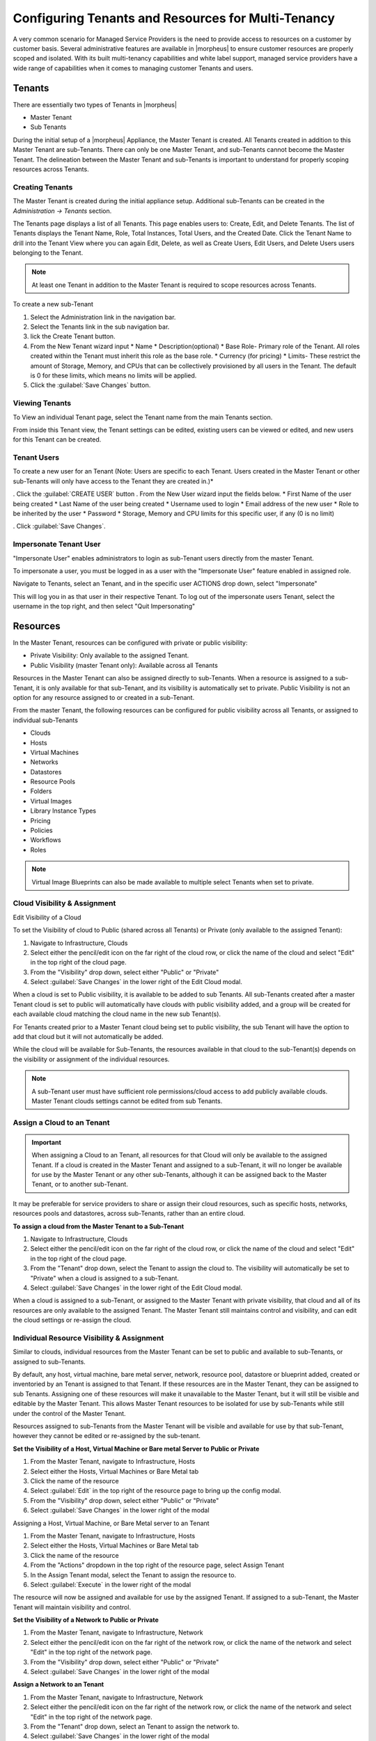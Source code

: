 Configuring Tenants and Resources for Multi-Tenancy
---------------------------------------------------

A very common scenario for Managed Service Providers is the need to provide access to resources on a customer by customer basis. Several administrative features are available in |morpheus| to ensure customer resources are properly scoped and isolated. With its built multi-tenancy capabilities and white label support, managed service providers have a wide range of capabilities when it comes to managing customer Tenants and users.

Tenants
^^^^^^^

There are essentially two types of Tenants in |morpheus|

* Master Tenant
* Sub Tenants

During the initial setup of a |morpheus| Appliance, the Master Tenant is created. All Tenants created in addition to this Master Tenant are sub-Tenants. There can only be one Master Tenant, and sub-Tenants cannot become the Master Tenant. The delineation between the Master Tenant and sub-Tenants is important to understand for properly scoping resources across Tenants.

Creating Tenants
````````````````

The Master Tenant is created during the initial appliance setup. Additional sub-Tenants can be created in the `Administration -> Tenants` section.

The Tenants page displays a list of all Tenants. This page enables users to: Create, Edit, and Delete Tenants. The list of Tenants displays the Tenant Name, Role, Total Instances, Total Users, and the Created Date. Click the Tenant Name to drill into the Tenant View where you can again Edit, Delete, as well as Create Users, Edit Users, and Delete Users users belonging to the Tenant.

.. NOTE:: At least one Tenant in addition to the Master Tenant is required to scope resources across Tenants.

To create a new sub-Tenant

#. Select the Administration link in the navigation bar.
#. Select the Tenants link in the sub navigation bar.
#. lick the Create Tenant button.
#. From the New Tenant wizard input
   * Name
   * Description(optional)
   * Base Role- Primary role of the Tenant. All roles created within the Tenant must inherit this role as the base role.
   * Currency (for pricing)
   * Limits- These restrict the amount of Storage, Memory, and CPUs that can be collectively provisioned by all users in the Tenant. The default is 0 for these limits, which means no limits will be applied.

#. Click the :guilabel:`Save Changes` button.

.. image:: /images/advanced/configuring_multi_tenancy-09a1e.png

Viewing Tenants
```````````````````

To View an individual Tenant page, select the Tenant name from the main Tenants section.

.. image:: /images/advanced/configuring_multi_tenancy-fa0d8.png

From inside this Tenant view, the Tenant settings can be edited, existing users can be viewed or edited, and new users for this Tenant can be created.

Tenant Users
`````````````

To create a new user for an Tenant (Note: Users are specific to each Tenant. Users created in the Master Tenant or other sub-Tenants will only have access to the Tenant they are created in.)*

. Click the :guilabel:`CREATE USER` button
. From the New User wizard input the fields below.
* First Name of the user being created
* Last Name of the user being created
* Username used to login
* Email address of the new user
* Role to be inherited by the user
* Password
* Storage, Memory and CPU limits for this specific user, if any (0 is no limit)

. Click :guilabel:`Save Changes`.

.. image:: /images/advanced/configuring_multi_tenancy-e194d.png

Impersonate Tenant User
```````````````````````

"Impersonate User" enables administrators to login as sub-Tenant users directly from the master Tenant.

To impersonate a user, you must be logged in as a user with the "Impersonate User" feature enabled in assigned role.

Navigate to Tenants, select an Tenant, and in the specific user ACTIONS drop down, select "Impersonate"

.. image:: /images/advanced/configuring_multi_tenancy-9583a.png

This will log you in as that user in their respective Tenant. To log out of the impersonate users Tenant, select the username in the top right, and then select "Quit Impersonating"

.. image:: /images/advanced/configuring_multi_tenancy-d229b.png

Resources
^^^^^^^^^
In the Master Tenant, resources can be configured with private or public visibility:

* Private Visibility: Only available to the assigned Tenant.
* Public Visibility (master Tenant only): Available across all Tenants

Resources in the Master Tenant can also be assigned directly to sub-Tenants. When a resource is assigned to a sub-Tenant, it is only available for that sub-Tenant, and its visibility is automatically set to private. Public Visibility is not an option for any resource assigned to or created in a sub-Tenant.

From the master Tenant, the following resources can be configured for public visibility across all Tenants, or assigned to individual sub-Tenants

* Clouds
* Hosts
* Virtual Machines
* Networks
* Datastores
* Resource Pools
* Folders
* Virtual Images
* Library Instance Types
* Pricing
* Policies
* Workflows
* Roles

.. NOTE:: Virtual Image Blueprints can also be made available to multiple select Tenants when set to private.

Cloud Visibility & Assignment
``````````````````````````````
Edit Visibility of a Cloud

To set the Visibility of cloud to Public (shared across all Tenants) or Private (only available to the assigned Tenant):

#. Navigate to Infrastructure, Clouds
#. Select either the pencil/edit icon on the far right of the cloud row, or click the name of the cloud and select "Edit" in the top right of the cloud page.
#. From the "Visibility" drop down, select either "Public" or "Private"
#. Select :guilabel:`Save Changes` in the lower right of the Edit Cloud modal.

.. image:: /images/advanced/configuring_multi_tenancy-349e2.png

When a cloud is set to Public visibility, it is available to be added to sub Tenants. All sub-Tenants created after a master Tenant cloud is set to public will automatically have clouds with public visibility added, and a group will be created for each available cloud matching the cloud name in the new sub Tenant(s).

For Tenants created prior to a Master Tenant cloud being set to public visibility, the sub Tenant will have the option to add that cloud but it will not automatically be added.

While the cloud will be available for Sub-Tenants, the resources available in that cloud to the sub-Tenant(s) depends on the visibility or assignment of the individual resources.

.. NOTE:: A sub-Tenant user must have sufficient role permissions/cloud access to add publicly available clouds. Master Tenant clouds settings cannot be edited from sub Tenants.

Assign a Cloud to an Tenant
```````````````````````````
.. IMPORTANT:: When assigning a Cloud to an Tenant, all resources for that Cloud will only be available to the assigned Tenant. If a cloud is created in the Master Tenant and assigned to a sub-Tenant, it will no longer be available for use by the Master Tenant or any other sub-Tenants, although it can be assigned back to the Master Tenant, or to another sub-Tenant.

It may be preferable for service providers to share or assign their cloud resources, such as specific hosts, networks, resources pools and datastores, across sub-Tenants, rather than an entire cloud.

**To assign a cloud from the Master Tenant to a Sub-Tenant**

#. Navigate to Infrastructure, Clouds
#. Select either the pencil/edit icon on the far right of the cloud row, or click the name of the cloud and select "Edit" in the top right of the cloud page.
#. From the "Tenant" drop down, select the Tenant to assign the cloud to. The visibility will automatically be set to "Private" when a cloud is assigned to a sub-Tenant.
#. Select :guilabel:`Save Changes` in the lower right of the Edit Cloud modal.

.. image:: /images/advanced/configuring_multi_tenancy-c907d.png

When a cloud is assigned to a sub-Tenant, or assigned to the Master Tenant with private visibility, that cloud and all of its resources are only available to the assigned Tenant. The Master Tenant still maintains control and visibility, and can edit the cloud settings or re-assign the cloud.

Individual Resource Visibility & Assignment
````````````````````````````````````````````

Similar to clouds, individual resources from the Master Tenant can be set to public and available to sub-Tenants, or assigned to sub-Tenants.

By default, any host, virtual machine, bare metal server, network, resource pool, datastore or blueprint added, created or inventoried by an Tenant is assigned to that Tenant. If these resources are in the Master Tenant, they can be assigned to sub Tenants. Assigning one of these resources will make it unavailable to the Master Tenant, but it will still be visible and editable by the Master Tenant. This allows Master Tenant resources to be isolated for use by sub-Tenants while still under the control of the Master Tenant.

Resources assigned to sub-Tenants from the Master Tenant will be visible and available for use by that sub-Tenant, however they cannot be edited or re-assigned by the sub-tenant.

**Set the Visibility of a Host, Virtual Machine or Bare metal Server to Public or Private**

#. From the Master Tenant, navigate to Infrastructure, Hosts
#. Select either the Hosts, Virtual Machines or Bare Metal tab
#. Click the name of the resource
#. Select :guilabel:`Edit` in the top right of the resource page to bring up the config modal.
#. From the "Visibility" drop down, select either "Public" or "Private"
#. Select :guilabel:`Save Changes` in the lower right of the modal

.. image:: /images/advanced/configuring_multi_tenancy-d738d.png

Assigning a Host, Virtual Machine, or Bare Metal server to an Tenant

#. From the Master Tenant, navigate to Infrastructure, Hosts
#. Select either the Hosts, Virtual Machines or Bare Metal tab
#. Click the name of the resource
#. From the "Actions" dropdown in the top right of the resource page, select Assign Tenant
#. In the Assign Tenant modal, select the Tenant to assign the resource to.
#. Select :guilabel:`Execute` in the lower right of the modal

.. image:: /images/advanced/configuring_multi_tenancy-3c39f.png

The resource will now be assigned and available for use by the assigned Tenant. If assigned to a sub-Tenant, the Master Tenant will maintain visibility and control.

**Set the Visibility of a Network to Public or Private**

#. From the Master Tenant, navigate to Infrastructure, Network
#. Select either the pencil/edit icon on the far right of the network row, or click the name of the network and select "Edit" in the top right of the network page.
#. From the "Visibility" drop down, select either "Public" or "Private"
#. Select :guilabel:`Save Changes` in the lower right of the modal

.. image:: /images/advanced/configuring_multi_tenancy-bc333.png

**Assign a Network to an Tenant**

#. From the Master Tenant, navigate to Infrastructure, Network
#. Select either the pencil/edit icon on the far right of the network row, or click the name of the network and select "Edit" in the top right of the network page.
#. From the "Tenant" drop down, select an Tenant to assign the network to.
#. Select :guilabel:`Save Changes` in the lower right of the modal

.. image:: /images/advanced/configuring_multi_tenancy-9f15c.png

The Network will now be assigned and available for use by the assigned Tenant. If assigned to a sub-Tenant, the Master Tenant will maintain visibility and control.

Set the Visibility or assign a datastore to an Tenant

#. From the Master Tenant, navigate to Infrastructure, Storage
#. Select the "Data Stores" tab
#. Select Edit from the "Actions" dropdown on the far right of the datastores row
#. From the "Visibility" drop down, select either "Public" or "Private"
#. From the "Tenant" drop down, select the Tenant to assign the datastore to.

   .. NOTE:: If assigned to a sub-tenant, the visibility will be automatically set to private.

#. Select :guilabel:`Save Changes` in the lower right of the modal

.. image:: /images/advanced/configuring_multi_tenancy-1e978.png

**Set the Visibility or assign a Virtual Image to an Tenant**

#. From the Master Tenant, navigate to Provisioning, Virtual Images
#. Select Edit from the "Actions" dropdown on the far right of the Virtual Images row
#. From the "Visibility" drop down, select either "Public" or "Private". Public will share the
#. From the "Tenant" field, start typing the name of the Tenant to assign the Virtual Image to. Matching Tenants will populate, then select the Tenant to add.

   .. NOTE:: Virtual Images can be set to Private, but accessible to more that one Tenant

#. Repeat step 4 for all Tenants requiring access to the virtual image.
.. To remove access for an Tenant, click the "x" next to the Tenant name
#. Select :guilabel:`Save Changes` in the lower right of the modal

.. image:: /images/advanced/configuring_multi_tenancy-d9abe.png

The Virtual Image will now be available for use by the assigned Tenants.
